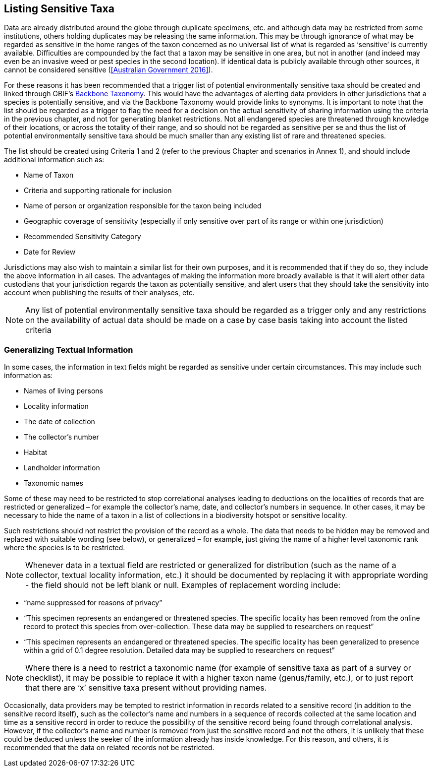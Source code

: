 == Listing Sensitive Taxa

Data are already distributed around the globe through duplicate specimens, etc. and although data may be restricted from some institutions, others holding duplicates may be releasing the same information. This may be through ignorance of what may be regarded as sensitive in the home ranges of the taxon concerned as no universal list of what is regarded as ‘sensitive’ is currently available. Difficulties are compounded by the fact that a taxon may be sensitive in one area, but not in another (and indeed may even be an invasive weed or pest species in the second location). If identical data is publicly available through other sources, it cannot be considered sensitive (<<Australian Government 2016>>).

For these reasons it has been recommended that a trigger list of potential environmentally sensitive taxa should be created and linked through GBIF’s https://doi.org/10.15468/39omei[Backbone Taxonomy]. This would have the advantages of alerting data providers in other jurisdictions that a species is potentially sensitive, and via the Backbone Taxonomy would provide links to synonyms. It is important to note that the list should be regarded as a trigger to flag the need for a decision on the actual sensitivity of sharing information using the criteria in the previous chapter, and not for generating blanket restrictions. Not all endangered species are threatened through knowledge of their locations, or across the totality of their range, and so should not be regarded as sensitive per se and thus the list of potential environmentally sensitive taxa should be much smaller than any existing list of rare and threatened species.  

The list should be created using Criteria 1 and 2 (refer to the previous Chapter and scenarios in Annex 1), and should include additional information such as:

*	Name of Taxon
*	Criteria and supporting rationale for inclusion
*	Name of person or organization responsible for the taxon being included
*	Geographic coverage of sensitivity (especially if only sensitive over part of its range or within one jurisdiction)
*	Recommended Sensitivity Category 
*	Date for Review

Jurisdictions may also wish to maintain a similar list for their own purposes, and it is recommended that if they do so, they include the above information in all cases.  The advantages of making the information more broadly available is that it will alert other data custodians that your jurisdiction regards the taxon as potentially sensitive, and alert users that they should take the sensitivity into account when publishing the results of their analyses, etc.

NOTE: Any list of potential environmentally sensitive taxa should be regarded as a trigger only and any restrictions on the availability of actual data should be made on a case by case basis taking into account the listed criteria

=== Generalizing Textual Information
In some cases, the information in text fields might be regarded as sensitive under certain circumstances. This may include such information as:

*	Names of living persons 
*	Locality information
*	The date of collection
*	The collector’s number
*	Habitat
*	Landholder information
*	Taxonomic names

Some of these may need to be restricted to stop correlational analyses leading to deductions on the localities of records that are restricted or generalized – for example the collector’s name, date, and collector’s numbers in sequence. In other cases, it may be necessary to hide the name of a taxon in a list of collections in a biodiversity hotspot or sensitive locality.

Such restrictions should not restrict the provision of the record as a whole. The data that needs to be hidden may be removed and replaced with suitable wording (see below), or generalized – for example, just giving the name of a higher level taxonomic rank where the species is to be restricted.

NOTE: Whenever data in a textual field are restricted or generalized for distribution (such as the name of a collector, textual locality information, etc.) it should be documented by replacing it with appropriate wording - the field should not be left blank or null.
Examples of replacement wording include:

*	“name suppressed for reasons of privacy”
*	“This specimen represents an endangered or threatened species. The specific locality has been removed from the online record to protect this species from over-collection. These data may be supplied to researchers on request”
*	“This specimen represents an endangered or threatened species. The specific locality has been generalized to presence within a grid of 0.1 degree resolution. Detailed data may be supplied to researchers on request”

NOTE: Where there is a need to restrict a taxonomic name (for example of sensitive taxa as part of a survey or checklist), it may be possible to replace it with a higher taxon name (genus/family, etc.), or to just report that there are ‘x’ sensitive taxa present without providing names.

Occasionally, data providers may be tempted to restrict information in records related to a sensitive record (in addition to the sensitive record itself), such as the collector’s name and numbers in a sequence of records collected at the same location and time as a sensitive record in order to reduce the possibility of the sensitive record being found through correlational analysis. However, if the collector’s name and number is removed from just the sensitive record and not the others, it is unlikely that these could be deduced unless the seeker of the information already has inside knowledge.  For this reason, and others, it is recommended that the data on related records not be restricted.
